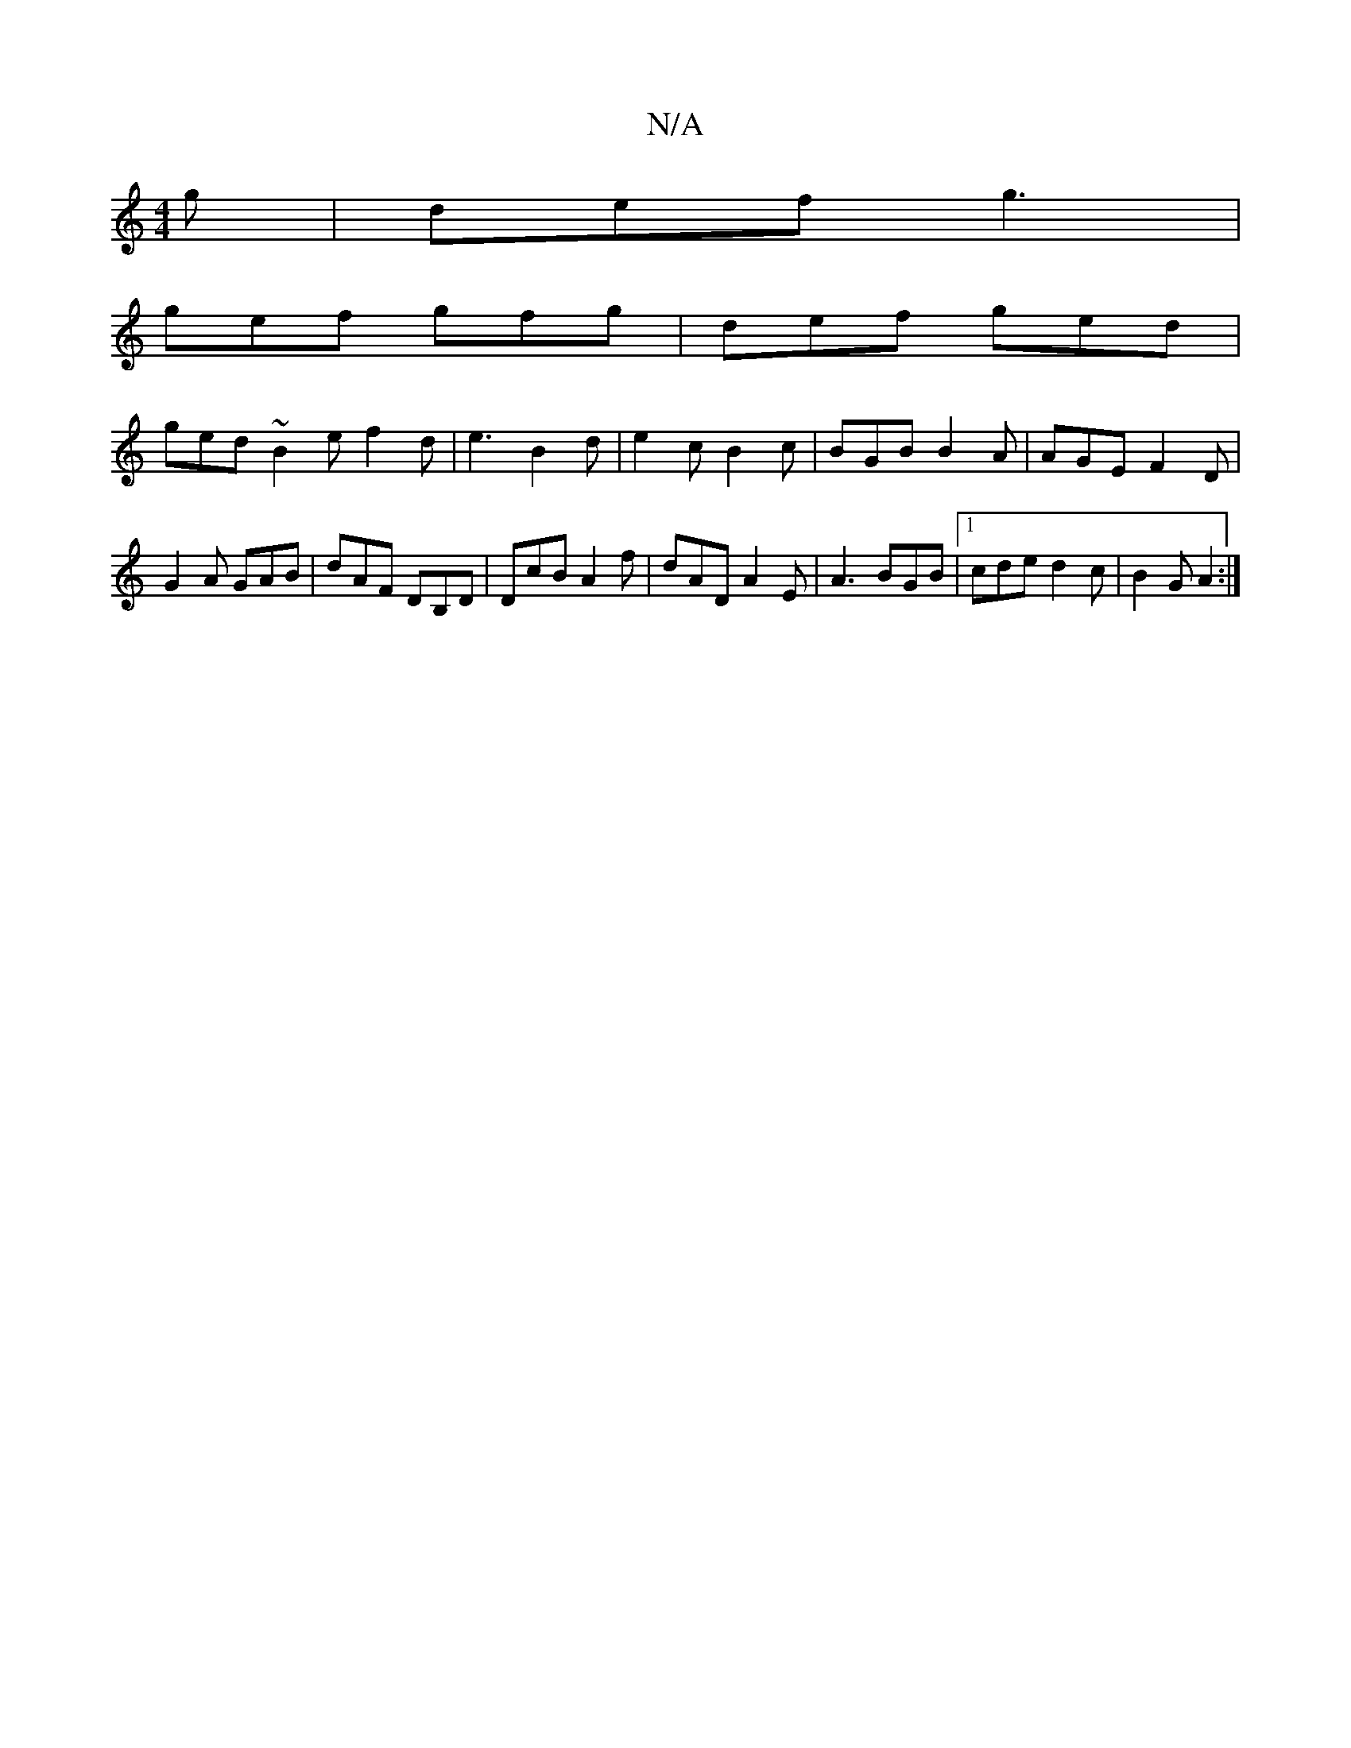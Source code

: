 X:1
T:N/A
M:4/4
R:N/A
K:Cmajor
2 g | def g3 |
gef gfg | def ged |
ged ~B2 e f2d |e3 B2d |e2 c B2 c | BGB B2A | AGE F2D |
G2A GAB | dAF DB,D | DcB A2f | dAD A2E | A3 BGB |1 cde d2 c | B2G A2 :|

|:ed A4 | Bd G3 E
|:B2A GDE|FGF G2 d|
